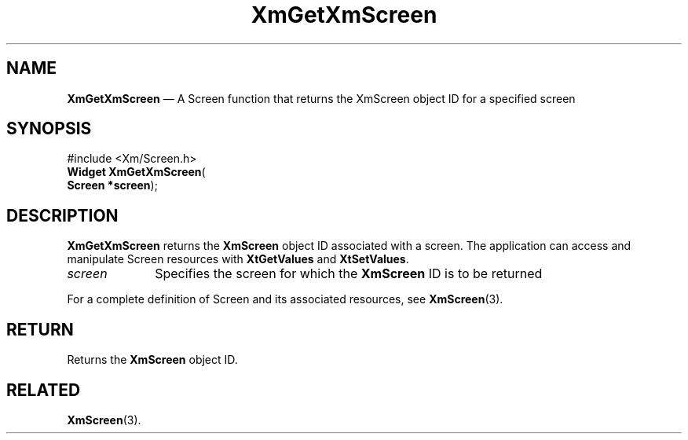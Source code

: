 '\" t
...\" GetXmScr.sgm /main/8 1996/09/08 20:47:05 rws $
.de P!
.fl
\!!1 setgray
.fl
\\&.\"
.fl
\!!0 setgray
.fl			\" force out current output buffer
\!!save /psv exch def currentpoint translate 0 0 moveto
\!!/showpage{}def
.fl			\" prolog
.sy sed -e 's/^/!/' \\$1\" bring in postscript file
\!!psv restore
.
.de pF
.ie     \\*(f1 .ds f1 \\n(.f
.el .ie \\*(f2 .ds f2 \\n(.f
.el .ie \\*(f3 .ds f3 \\n(.f
.el .ie \\*(f4 .ds f4 \\n(.f
.el .tm ? font overflow
.ft \\$1
..
.de fP
.ie     !\\*(f4 \{\
.	ft \\*(f4
.	ds f4\"
'	br \}
.el .ie !\\*(f3 \{\
.	ft \\*(f3
.	ds f3\"
'	br \}
.el .ie !\\*(f2 \{\
.	ft \\*(f2
.	ds f2\"
'	br \}
.el .ie !\\*(f1 \{\
.	ft \\*(f1
.	ds f1\"
'	br \}
.el .tm ? font underflow
..
.ds f1\"
.ds f2\"
.ds f3\"
.ds f4\"
.ta 8n 16n 24n 32n 40n 48n 56n 64n 72n 
.TH "XmGetXmScreen" "library call"
.SH "NAME"
\fBXmGetXmScreen\fP \(em A Screen function that returns the XmScreen object
ID for a specified screen
.iX "XmGetXmScreen"
.SH "SYNOPSIS"
.PP
.nf
#include <Xm/Screen\&.h>
\fBWidget \fBXmGetXmScreen\fP\fR(
\fBScreen *\fBscreen\fR\fR);
.fi
.SH "DESCRIPTION"
.PP
\fBXmGetXmScreen\fP returns the \fBXmScreen\fP object ID associated
with a screen\&. The application can access
and manipulate Screen resources with \fBXtGetValues\fP and
\fBXtSetValues\fP\&.
.IP "\fIscreen\fP" 10
Specifies the screen for which the \fBXmScreen\fP ID is to be returned
.PP
For a complete definition of Screen and its associated resources,
see \fBXmScreen\fP(3)\&.
.SH "RETURN"
.PP
Returns the \fBXmScreen\fP object ID\&.
.SH "RELATED"
.PP
\fBXmScreen\fP(3)\&.
...\" created by instant / docbook-to-man, Sun 22 Dec 1996, 20:24
